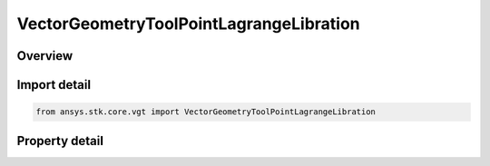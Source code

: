 VectorGeometryToolPointLagrangeLibration
========================================

.. py:class:: ansys.stk.core.vgt.VectorGeometryToolPointLagrangeLibration

   Bases: :py:class:`~ansys.stk.core.vgt.IVectorGeometryToolPoint`, :py:class:`~ansys.stk.core.vgt.IAnalysisWorkbenchComponentTimeProperties`, :py:class:`~ansys.stk.core.vgt.IAnalysisWorkbenchComponent`

   Libration point using one primary and multiple secondary central bodies. Set the central body, secondary central bodies, and point type.

.. py:currentmodule:: VectorGeometryToolPointLagrangeLibration

Overview
--------

.. tab-set::

    .. tab-item:: Properties
        
        .. list-table::
            :header-rows: 0
            :widths: auto

            * - :py:attr:`~ansys.stk.core.vgt.VectorGeometryToolPointLagrangeLibration.central_body`
              - Specify a central body.
            * - :py:attr:`~ansys.stk.core.vgt.VectorGeometryToolPointLagrangeLibration.point_type`
              - Specify a lagrange point (L1, L2, etc.).
            * - :py:attr:`~ansys.stk.core.vgt.VectorGeometryToolPointLagrangeLibration.secondary_central_bodies`
              - Specify multiple secondary central bodies.



Import detail
-------------

.. code-block:: python

    from ansys.stk.core.vgt import VectorGeometryToolPointLagrangeLibration


Property detail
---------------

.. py:property:: central_body
    :canonical: ansys.stk.core.vgt.VectorGeometryToolPointLagrangeLibration.central_body
    :type: AnalysisWorkbenchCentralBodyReference

    Specify a central body.

.. py:property:: point_type
    :canonical: ansys.stk.core.vgt.VectorGeometryToolPointLagrangeLibration.point_type
    :type: LagrangeLibrationPointType

    Specify a lagrange point (L1, L2, etc.).

.. py:property:: secondary_central_bodies
    :canonical: ansys.stk.core.vgt.VectorGeometryToolPointLagrangeLibration.secondary_central_bodies
    :type: AnalysisWorkbenchCentralBodyCollection

    Specify multiple secondary central bodies.



